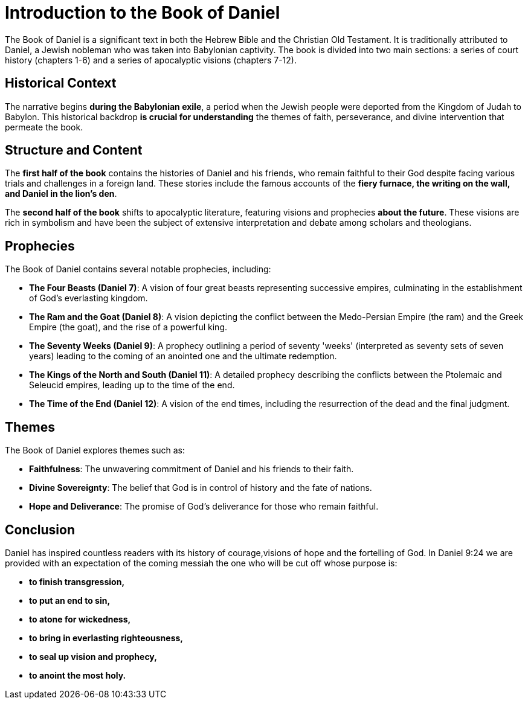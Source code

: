 = Introduction to the Book of Daniel

The Book of Daniel is a significant text in both the Hebrew Bible and the Christian Old Testament. It is traditionally attributed to Daniel, a Jewish nobleman who was taken into Babylonian captivity. The book is divided into two main sections: a series of court history (chapters 1-6) and a series of apocalyptic visions (chapters 7-12).

== Historical Context

The narrative begins **during the Babylonian exile**, a period when the Jewish people were deported from the Kingdom of Judah to Babylon. This historical backdrop **is crucial for understanding** the themes of faith, perseverance, and divine intervention that permeate the book.

== Structure and Content

The **first half of the book** contains the histories of Daniel and his friends, who remain faithful to their God despite facing various trials and challenges in a foreign land. These stories include the famous accounts of the **fiery furnace, the writing on the wall, and Daniel in the lion's den**.

The **second half of the book** shifts to apocalyptic literature, featuring visions and prophecies **about the future**. These visions are rich in symbolism and have been the subject of extensive interpretation and debate among scholars and theologians.

== Prophecies

The Book of Daniel contains several notable prophecies, including:

- **The Four Beasts (Daniel 7)**: A vision of four great beasts representing successive empires, culminating in the establishment of God's everlasting kingdom.

- **The Ram and the Goat (Daniel 8)**: A vision depicting the conflict between the Medo-Persian Empire (the ram) and the Greek Empire (the goat), and the rise of a powerful king.

- **The Seventy Weeks (Daniel 9)**: A prophecy outlining a period of seventy 'weeks' (interpreted as seventy sets of seven years) leading to the coming of an anointed one and the ultimate redemption.

- **The Kings of the North and South (Daniel 11)**: A detailed prophecy describing the conflicts between the Ptolemaic and Seleucid empires, leading up to the time of the end.

- **The Time of the End (Daniel 12)**: A vision of the end times, including the resurrection of the dead and the final judgment.

== Themes

The Book of Daniel explores themes such as:

- **Faithfulness**: The unwavering commitment of Daniel and his friends to their faith.
- **Divine Sovereignty**: The belief that God is in control of history and the fate of nations.
- **Hope and Deliverance**: The promise of God's deliverance for those who remain faithful.

== Conclusion

Daniel has inspired countless readers with its history of courage,visions of hope and the fortelling of God. In Daniel 9:24 we are provided with an expectation of the coming messiah the one who will be cut off whose purpose is:
 
- **to finish transgression,**
- **to put an end to sin,**
- **to atone for wickedness,**
- **to bring in everlasting righteousness,**
- **to seal up vision and prophecy,**
- **to anoint the most holy.**